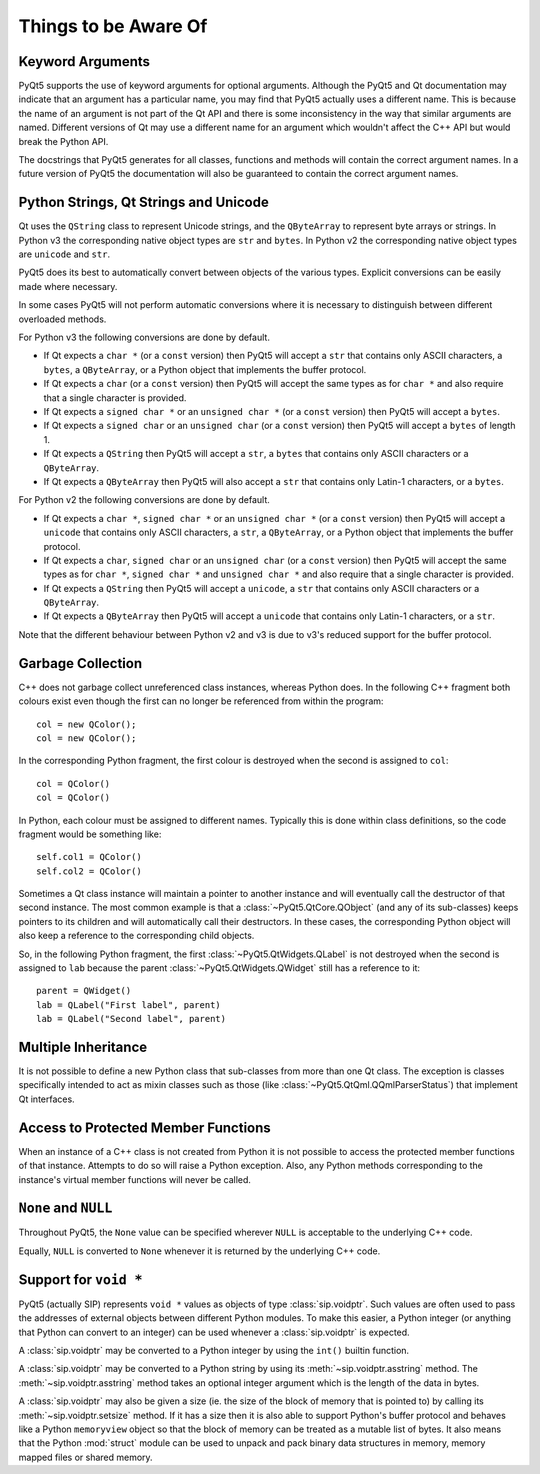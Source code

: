 Things to be Aware Of
=====================

Keyword Arguments
-----------------

PyQt5 supports the use of keyword arguments for optional arguments.  Although
the PyQt5 and Qt documentation may indicate that an argument has a particular
name, you may find that PyQt5 actually uses a different name.  This is because
the name of an argument is not part of the Qt API and there is some
inconsistency in the way that similar arguments are named.  Different versions
of Qt may use a different name for an argument which wouldn't affect the C++
API but would break the Python API.

The docstrings that PyQt5 generates for all classes, functions and methods will
contain the correct argument names.  In a future version of PyQt5 the
documentation will also be guaranteed to contain the correct argument names.


Python Strings, Qt Strings and Unicode
--------------------------------------

Qt uses the ``QString`` class to represent Unicode strings, and the
``QByteArray`` to represent byte arrays or strings.  In Python v3 the
corresponding native object types are ``str`` and ``bytes``.  In Python v2 the
corresponding native object types are ``unicode`` and ``str``.

PyQt5 does its best to automatically convert between objects of the various
types.  Explicit conversions can be easily made where necessary.

In some cases PyQt5 will not perform automatic conversions where it is
necessary to distinguish between different overloaded methods.

For Python v3 the following conversions are done by default.

- If Qt expects a ``char *`` (or a ``const`` version) then PyQt5 will accept a
  ``str`` that contains only ASCII characters, a ``bytes``, a ``QByteArray``,
  or a Python object that implements the buffer protocol.

- If Qt expects a ``char`` (or a ``const`` version) then PyQt5 will accept the
  same types as for ``char *`` and also require that a single character is
  provided.

- If Qt expects a ``signed char *`` or an ``unsigned char *`` (or a ``const``
  version) then PyQt5 will accept a ``bytes``.

- If Qt expects a ``signed char`` or an ``unsigned char`` (or a ``const``
  version) then PyQt5 will accept a ``bytes`` of length 1.

- If Qt expects a ``QString`` then PyQt5 will accept a ``str``, a ``bytes``
  that contains only ASCII characters or a ``QByteArray``.

- If Qt expects a ``QByteArray`` then PyQt5 will also accept a ``str`` that
  contains only Latin-1 characters, or a ``bytes``.

For Python v2 the following conversions are done by default.

- If Qt expects a ``char *``, ``signed char *`` or an ``unsigned char *`` (or a
  ``const`` version) then PyQt5 will accept a ``unicode`` that contains only
  ASCII characters, a ``str``, a ``QByteArray``, or a Python object that
  implements the buffer protocol.

- If Qt expects a ``char``, ``signed char`` or an ``unsigned char`` (or a
  ``const`` version) then PyQt5 will accept the same types as for ``char *``,
  ``signed char *`` and ``unsigned char *`` and also require that a single
  character is provided.

- If Qt expects a ``QString`` then PyQt5 will accept a ``unicode``, a ``str``
  that contains only ASCII characters or a ``QByteArray``.

- If Qt expects a ``QByteArray`` then PyQt5 will accept a ``unicode`` that
  contains only Latin-1 characters, or a ``str``.

Note that the different behaviour between Python v2 and v3 is due to v3's
reduced support for the buffer protocol.


Garbage Collection
------------------

C++ does not garbage collect unreferenced class instances, whereas Python does.
In the following C++ fragment both colours exist even though the first can no
longer be referenced from within the program::

    col = new QColor();
    col = new QColor();

In the corresponding Python fragment, the first colour is destroyed when the
second is assigned to ``col``::

    col = QColor()
    col = QColor()

In Python, each colour must be assigned to different names.  Typically this is
done within class definitions, so the code fragment would be something like::

    self.col1 = QColor()
    self.col2 = QColor()

Sometimes a Qt class instance will maintain a pointer to another instance and
will eventually call the destructor of that second instance.  The most common
example is that a :class:`~PyQt5.QtCore.QObject` (and any of its sub-classes)
keeps pointers to its children and will automatically call their destructors.
In these cases, the corresponding Python object will also keep a reference to
the corresponding child objects.

So, in the following Python fragment, the first
:class:`~PyQt5.QtWidgets.QLabel` is not destroyed when the second is assigned
to ``lab`` because the parent :class:`~PyQt5.QtWidgets.QWidget` still has a
reference to it::

    parent = QWidget()
    lab = QLabel("First label", parent)
    lab = QLabel("Second label", parent)


Multiple Inheritance
--------------------

It is not possible to define a new Python class that sub-classes from more than
one Qt class.  The exception is classes specifically intended to act as mixin
classes such as those (like :class:`~PyQt5.QtQml.QQmlParserStatus`) that
implement Qt interfaces.


Access to Protected Member Functions
------------------------------------

When an instance of a C++ class is not created from Python it is not possible
to access the protected member functions of that instance.  Attempts to do so
will raise a Python exception.  Also, any Python methods corresponding to the
instance's virtual member functions will never be called.


``None`` and ``NULL``
---------------------

Throughout PyQt5, the ``None`` value can be specified wherever ``NULL`` is
acceptable to the underlying C++ code.

Equally, ``NULL`` is converted to ``None`` whenever it is returned by the
underlying C++ code.


Support for ``void *``
----------------------

PyQt5 (actually SIP) represents ``void *`` values as objects of type
:class:`sip.voidptr`.  Such values are often used to pass the addresses of
external objects between different Python modules.  To make this easier, a
Python integer (or anything that Python can convert to an integer) can be used
whenever a :class:`sip.voidptr` is expected.

A :class:`sip.voidptr` may be converted to a Python integer by using the
``int()`` builtin function.

A :class:`sip.voidptr` may be converted to a Python string by using its
:meth:`~sip.voidptr.asstring` method.  The :meth:`~sip.voidptr.asstring` method
takes an optional integer argument which is the length of the data in bytes.

A :class:`sip.voidptr` may also be given a size (ie. the size of the block of
memory that is pointed to) by calling its :meth:`~sip.voidptr.setsize` method.
If it has a size then it is also able to support Python's buffer protocol and
behaves like a Python ``memoryview`` object so that the block of memory can be
treated as a mutable list of bytes.  It also means that the Python
:mod:`struct` module can be used to unpack and pack binary data structures in
memory, memory mapped files or shared memory.
